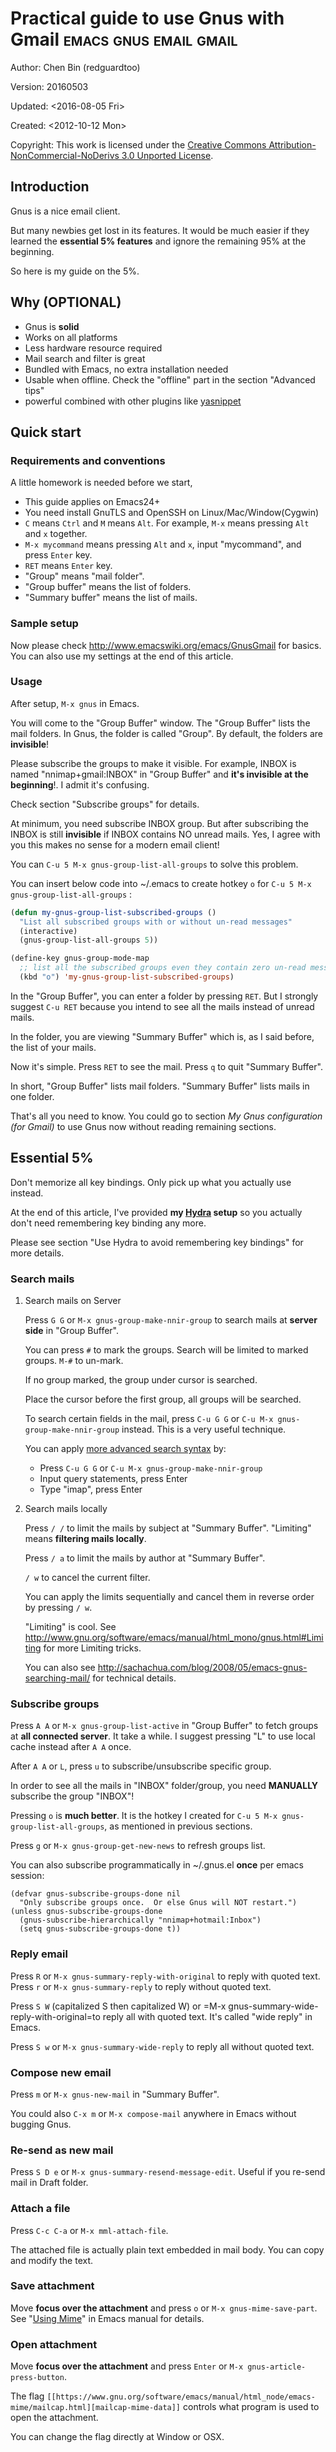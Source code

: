 #+OPTIONS: ^:{}
* Practical guide to use Gnus with Gmail                                        :emacs:gnus:email:gmail:
  :PROPERTIES:
  :ID:       o2b:C45FB98A-3872-4877-9E50-5BBAFAE0561C
  :POST_DATE: 2012-10-12 17:14:00
  :POST_SLUG: notes-on-using-gnus
  :POSTID:   403
  :UPDATE_DATE: 2014-08-09 06:18:51
  :END:
Author: Chen Bin (redguardtoo)

Version: 20160503

Updated: <2016-08-05 Fri>

Created: <2012-10-12 Mon>

Copyright: This work is licensed under the [[http://creativecommons.org/licenses/by-nc-nd/3.0/][Creative Commons Attribution-NonCommercial-NoDerivs 3.0 Unported License]].

** Introduction
Gnus is a nice email client.

But many newbies get lost in its features. It would be much easier if they learned the *essential 5% features* and ignore the remaining 95% at the beginning.

So here is my guide on the 5%.

** Why (OPTIONAL)
- Gnus is *solid*
- Works on all platforms
- Less hardware resource required
- Mail search and filter is great
- Bundled with Emacs, no extra installation needed
- Usable when offline. Check the "offline" part in the section "Advanced tips"
- powerful combined with other plugins like [[https://github.com/capitaomorte/yasnippet][yasnippet]]

** Quick start
*** Requirements and conventions
A little homework is needed before we start,
- This guide applies on Emacs24+
- You need install GnuTLS and OpenSSH on Linux/Mac/Window(Cygwin)
- =C= means =Ctrl= and =M= means =Alt=. For example, =M-x= means pressing =Alt= and =x= together.
- =M-x mycommand= means pressing =Alt= and =x=, input "mycommand", and press =Enter= key.
- =RET= means =Enter= key.
- "Group" means "mail folder".
- "Group buffer" means the list of folders.
- "Summary buffer" means the list of mails.

*** Sample setup
Now please check [[http://www.emacswiki.org/emacs/GnusGmail]] for basics. You can also use my settings at the end of this article.

*** Usage
After setup, =M-x gnus= in Emacs.

You will come to the "Group Buffer" window. The "Group Buffer" lists the mail folders. In Gnus, the folder is called "Group". By default, the folders are *invisible*!

Please subscribe the groups to make it visible. For example, INBOX is named "nnimap+gmail:INBOX" in "Group Buffer" and *it's invisible at the beginning*!. I admit it's confusing.

Check section "Subscribe groups" for details.

At minimum, you need subscribe INBOX group. But after subscribing the INBOX is still *invisible* if INBOX contains NO unread mails. Yes, I agree with you this makes no sense for a modern email client!

You can =C-u 5 M-x gnus-group-list-all-groups= to solve this problem.

You can insert below code into ~/.emacs to create hotkey =o= for =C-u 5 M-x gnus-group-list-all-groups= :
#+BEGIN_SRC emacs-lisp
(defun my-gnus-group-list-subscribed-groups ()
  "List all subscribed groups with or without un-read messages"
  (interactive)
  (gnus-group-list-all-groups 5))

(define-key gnus-group-mode-map
  ;; list all the subscribed groups even they contain zero un-read messages
  (kbd "o") 'my-gnus-group-list-subscribed-groups)
#+END_SRC

In the "Group Buffer", you can enter a folder by pressing =RET=. But I strongly suggest =C-u RET= because you intend to see all the mails instead of unread mails.

In the folder, you are viewing "Summary Buffer" which is, as I said before, the list of your mails.

Now it's simple. Press =RET= to see the mail. Press =q= to quit "Summary Buffer".

In short, "Group Buffer" lists mail folders. "Summary Buffer" lists mails in one folder.

That's all you need to know. You could go to section [[My Gnus configuration (for Gmail)]] to use Gnus now without reading remaining sections.
** Essential 5%
Don't memorize all key bindings. Only pick up what you actually use instead.

At the end of this article, I've provided *my [[https://github.com/abo-abo/hydra][Hydra]] setup* so you actually don't need remembering key binding any more.

Please see section "Use Hydra to avoid remembering key bindings" for more details.
*** Search mails
**** Search mails on Server
Press =G G= or =M-x gnus-group-make-nnir-group= to search mails at *server side* in "Group Buffer".

You can press =#= to mark the groups.  Search will be limited to marked groups. =M-#= to un-mark.

If no group marked, the group under cursor is searched.

Place the cursor before the first group, all groups will be searched.

To search certain fields in the mail, press =C-u G G= or =C-u M-x gnus-group-make-nnir-group= instead. This is a very useful technique.

You can apply [[http://tools.ietf.org/html/rfc3501#section-6.4.4][more advanced search syntax]] by:
- Press =C-u G G= or =C-u M-x gnus-group-make-nnir-group=
- Input query statements, press Enter
- Type "imap", press Enter

**** Search mails locally
Press =/ /= to limit the mails by subject at "Summary Buffer". "Limiting" means *filtering mails locally*.

Press =/ a= to limit the mails by author at "Summary Buffer".

=/ w= to cancel the current filter.

You can apply the limits sequentially and cancel them in reverse order by pressing =/ w=.

"Limiting" is cool. See [[http://www.gnu.org/software/emacs/manual/html_mono/gnus.html#Limiting]] for more Limiting tricks.

You can also see [[http://sachachua.com/blog/2008/05/emacs-gnus-searching-mail/]] for technical details.

*** Subscribe groups
Press =A A= or =M-x gnus-group-list-active= in "Group Buffer" to fetch groups at *all connected server*. It take a while. I suggest pressing "L" to use local cache instead after =A A= once.

After =A A= or =L=, press =u= to subscribe/unsubscribe specific group.

In order to see all the mails in "INBOX" folder/group, you need *MANUALLY* subscribe the group "INBOX"!

Pressing =o= is *much better*. It is the hotkey I created for =C-u 5 M-x gnus-group-list-all-groups=, as mentioned in previous sections.

Press =g= or =M-x gnus-group-get-new-news= to refresh groups list.

You can also subscribe programmatically in ~/.gnus.el *once* per emacs session:
#+begin_src elisp
(defvar gnus-subscribe-groups-done nil
  "Only subscribe groups once.  Or else Gnus will NOT restart.")
(unless gnus-subscribe-groups-done
  (gnus-subscribe-hierarchically "nnimap+hotmail:Inbox")
  (setq gnus-subscribe-groups-done t))
#+end_src
*** Reply email
Press =R= or =M-x gnus-summary-reply-with-original= to reply with quoted text. Press =r= or =M-x gnus-summary-reply= to reply without quoted text.

Press =S W= (capitalized S then capitalized W) or =M-x gnus-summary-wide-reply-with-original=to reply all with quoted text. It's called "wide reply" in Emacs.

Press =S w= or =M-x gnus-summary-wide-reply= to reply all without quoted text.
*** Compose new email
Press =m= or =M-x gnus-new-mail= in "Summary Buffer".

You could also =C-x m= or =M-x compose-mail= anywhere in Emacs without bugging Gnus.
*** Re-send as new mail
Press =S D e= or =M-x gnus-summary-resend-message-edit=. Useful if you re-send mail in Draft folder.
*** Attach a file
Press =C-c C-a= or =M-x mml-attach-file=.

The attached file is actually plain text embedded in mail body. You can copy and modify the text.
*** Save attachment
Move *focus over the attachment* and press =o= or =M-x gnus-mime-save-part=. See "[[http://www.gnu.org/software/emacs/manual/html_node/gnus/Using-MIME.html][Using Mime]]" in Emacs manual for details.
*** Open attachment
Move *focus over the attachment* and press =Enter= or =M-x gnus-article-press-button=.

The flag =[[https://www.gnu.org/software/emacs/manual/html_node/emacs-mime/mailcap.html][mailcap-mime-data]]= controls what program is used to open the attachment.

You can change the flag directly at Window or OSX.

At Linux, use =M-x mailcap-parse-mailcaps= to load data from ~/.mailcap into =mailcap-mime-data=.

My ~/.mailcap:
#+begin_src conf
# url
text/html; w3m -I %{charset} -T text/html; copiousoutput;

# image viewer
image/*; feh -F -d -S filename '%s';

# pdf
application/pdf; zathura '%s';
image/pdf; zathura '%s'

# video
video/* ; mplayer '%s'
audio/* ; mplayer '%s'

# Office files.
application/msword; soffice '%s'
application/rtf; soffice '%s'
text/richtext; soffice '%s'
application/vnd.ms-excel; soffice '%s'
application/vnd.ms-powerpoint; soffice '%s'
#+end_src

*** Send email
Press =C-c C-c= or =M-x message-send-and-exit=.
*** Refresh "Summary Buffer" (check new mails)
hotkey =/ N= or =M-x gnus-summary-insert-new-articles=.
*** Make all mails visible (IMPORTANT)
Press =C-u RET= on the selected group in "Group Buffer", or =C-u M-g= in "Summary Buffer".

That's the *most important part* of this article! By default, Gnus only displays unread mails.

Check [[http://stackoverflow.com/questions/4982831/i-dont-want-to-expire-mail-in-gnus]] for details.
*** Forward mail
Press =C-c C-f= or =M-x gnus-summary-mail-forward= in "Summary Buffer".

You can mark multiple mails to forward (hotkey is "#") and forward them in one mail. [[https://plus.google.com/112423173565156165016/posts][Holger Schauer]] provided the tip.

After the forwarded email is created, you may copy the body of that email without sending it. The copied content could be inserted into new mail.
*** Mark mails as read
Press =c= either in "Summary Buffer" or "Group Buffer". This is *my most frequently used command* which it's superior to Google's own UI!
*** Tree view of mail folders
[[http://www.gnu.org/software/emacs/manual/html_node/gnus/Group-Topics.html][Group Topics]] is used to re-organize the mail folder into tree view.

For example, you can place mail folders from Gmail into "gmail" topic, mails from Outlook.com into "hotmail" topic, place "gmail" and "hotmail" under root topic "Gnus".

The setup is only one line,
#+begin_src elisp
(add-hook 'gnus-group-mode-hook 'gnus-topic-mode)
#+end_src

After setup, you can read its [[http://www.gnu.org/software/emacs/manual/html_node/gnus/Topic-Commands.html][official manual]] to learn its commands to organize mail folders *manually*.

It's tiresome to do this folder organizing thing again and again on different computers.

So you'd better save all the trouble and  use my way instead.

All you need to do is to insert below code into ~/.gnus.el and you are done,
#+begin_src elisp
(eval-after-load 'gnus-topic
  '(progn
     (setq gnus-message-archive-group '((format-time-string "sent.%Y")))
     (setq gnus-topic-topology '(("Gnus" visible)
                                 (("misc" visible))
                                 (("hotmail" visible nil nil))
                                 (("gmail" visible nil nil))))

     ;; Please not the key of topic is specified in my sample setup
     (setq gnus-topic-alist '(("hotmail" ; the key of topic
                               "nnimap+hotmail:Inbox"
                               "nnimap+hotmail:Drafts"
                               "nnimap+hotmail:Sent")
                              ("gmail" ; the key of topic
                               "INBOX"
                               "[Gmail]/Sent Mail"
                               "Drafts")
                              ("misc" ; the key of topic
                               "nnfolder+archive:sent.2015-12"
                               "nnfolder+archive:sent.2016"
                               "nndraft:drafts")
                              ("Gnus")))))
#+end_src

Instead remembering topic commands, editing above snippet is more straightforward. The only requirement is a little bit of Emacs Lisp knowledge.

The flag =gnus-message-archive-group= defines archive folder of sent mail. By default new folder is created *monthly*. My setup creates the folder *yearly*.
** Advanced tips
*** Windows?
It's *100% usable* if you install [[https://www.cygwin.com/][Cygwin]] at first.

Gnus from Cygwin version of Emacs works out of the box.

Native [[https://ftp.gnu.org/gnu/emacs/windows/][Emacs for Windows]] need a little setup:
- Right-click "My Computer" and go to "Properties -> Advanced -> Environmental Variables"
- Setup *user variables* which does not require Administrator right
- Set the variable "HOME" to the parent directory of your ".emacs.d" directory
- Set the variable "PATH" to the "C:\cygwin64\bin". I suppose Cygwin is installed at driver C.
- Install GnuTLS and OpenSSH through Cygwin's package manager
*** Outlook?
Exchange/Outlook users could read my post [[http://blog.binchen.org/posts/how-to-get-email-from-exchange-server-without-outlook.html]].

You need one portable Java program [[http://davmail.sourceforge.net/][Davmail]]. That's enough in 99% companies. But if your Administrator is evil, you need use [[http://ewseditor.codeplex.com/][EWSEditor]] for once.
*** Auto-complete mail address
Install [[http://bbdb.sourceforge.net/][BBDB]]  through [[http://melpa.milkbox.net/#/bbdb][melpa]]. It is a email address database written in Emacs Lisp.

You can always use =M-x bbdb-complete-name= and =M-x bbdb-complete-mail= provided by BBDB.

But there are are another two better plugins based on BBDB (so you still need install BBDB at first):
- [[https://github.com/company-mode/company-mode][company-mode]] 
- [[https://github.com/tumashu/bbdb-handy][bbdb-handy]]

You only need one of them.

*** Synchronize from Gmail contacts
Please,
- Go to [[https://www.google.com/contacts/]]
- Click "More -> Export -> vCard Format -> Export"
- Install [[https://github.com/redguardtoo/gmail2bbdb]] (developed by me) and press =M-x gmail2bbdb-import-file=. The contacts will be output into ~/.bbdb which is automatically detected by Emacs

Other plugins are strict on versions of BBDB. Mine doesn't have such issue.
*** Customize "From" field
Easiest solution is to switch the FROM field dynamically by =M-x toggle-mail-from-field=:
#+begin_src elisp
(defun toggle-mail-from-field ()
  (interactive)
  (cond
   ((string= "personal@gmail.com" user-mail-address)
    (setq user-mail-address "myname@office.com"))
   (t
    (setq user-mail-address "personal@gmail.com")))
  (message "Mail FROM: %s" user-mail-address))
#+end_src

A more complex solution is setup FROM field by the computer you are using:
#+BEGIN_SRC emacs-lisp
;; (getenv "HOSTNAME") won't work because $HOSTNAME is not an env variable
;; (system-name) won't work because my /etc/hosts has some weird setup in office
(setq my-hostname (with-temp-buffer
        (shell-command "hostname" t)
        (goto-char (point-max))
        (delete-char -1)
        (buffer-string)))

(defun at-office ()
  (interactive)
  (and (string= my-hostname "my-sydney-workpc")
       (not (or (string= my-hostname "homepc")
                (string= my-hostname "eee")))))

(setq user-full-name "My Name"
      user-mail-address (if (at-office) "me@mycompany.com" "me@gmail.com"))
#+END_SRC

Please note,
- Command line program =hostname= is better than Emacs function =(system-name)=
- I works on several computers which does *not* belong to me, so I cannot change /etc/hosts which =(system-name)= try to access
- Please [[http://support.google.com/a/bin/answer.py?hl=en&answer=22370][verify]] your email address at Gmail if you use Google's SMTP server

*** Classify email
[[http://getpopfile.org/][Popfile]].

You may think [[http://www.google.com/inbox/][Google's Inbox]] equals to Popfile. Trust me, it's not. You only need Popfile!

Popfile is open sourced. The data is stored *locally* with my full control. For example, the algorithm trained by Gmail can be used to classify mails from Microsoft Exchange Mail Server.

Check [[http://blog.binchen.org/posts/use-popfile-at-linux.html]] for details.
*** Write HTML mail
Use [[http://orgmode.org/worg/org-contrib/org-mime.html][org-mime]].

Usage is simple. Write mail in org format and =M-x org-mime-htmlize=.

Please use my patched [[https://github.com/redguardtoo/][org-mime]] which supports Emacs 24.
*** Read HTML mail
Install [[http://w3m.sourceforge.net/][w3m]] and [[http://www.emacswiki.org/emacs/emacs-w3m][emacs-w3m]].

Then insert below code into ~/.emacs,
#+BEGIN_SRC emacs-lisp
(setq mm-text-html-renderer 'w3m)
#+END_SRC
*** Read mail offline
Go to the "Summary Buffer".

You need mark the mails by press =!= or =M-x gnus-summary-tick-article-forward=.

The marked mails enter the disk cache. They can be read offline.

You may remove it from the disk cache by =M-x gnus-summary-put-mark-as-read=.

You also need insert below code into ~/.emacs,
#+BEGIN_SRC emacs-lisp
(setq gnus-use-cache t)
#+END_SRC
Above code set =gnus-use-cache= to true to use the cache to the full extent by "wasting" *tens of megabytes* disk space.

The disk cache is located at "~/News/cache/". You can back it up with GitHub's private repository.
*** Multiple accounts
You only need copy the code containing "gnus-secondary-select-methods" from my setup.

Here is a sample setup,
#+BEGIN_SRC emacs-lisp
(add-to-list 'gnus-secondary-select-methods
             '(nnimap "gmail-second"
                      (nnimap-address "imap.gmail.com")
                      (nnimap-server-port 993)
                      (nnimap-stream ssl)
                      (nnir-search-engine imap)
                      ; @see http://www.gnu.org/software/emacs/manual/html_node/gnus/Expiring-Mail.html
                      ;; press 'E' to expire email
                      (nnmail-expiry-target "nnimap+gmail:[Gmail]/Trash")
                      (nnmail-expiry-wait 90)))
#+END_SRC

=gnus-secondary-select-methods= is the list of your email accounts.

The information of multiple accounts is stored at ~/.authinfo.gpg.
*** Why Gnus displays more mails than Gmail
Gnus counts by individual mail. Gmail count by mail thread.
*** Subscribe "[Gmail]/Sent Mail" folder
So Gnus can track *all sent mails*.
*** Reconnect mail server
Press =M-x gnus-group-enter-server-mode= to go into server list.

Move the cursor to "offline" server then press =M-x gnus-server-open-server=.
*** Use Hydra to avoid remembering key bindings
- Install [[https://github.com/abo-abo/hydra][Hydra]] through [[http://melpa.org/]]
- Insert below code into ~/.emacs. Then press =C-c C-y= when composing mail. Press =y= in other modes

#+begin_src elisp
(eval-after-load 'gnus-group
  '(progn
     (defhydra hydra-gnus-group (:color blue)
       "Do?"
       ("a" gnus-group-list-active "REMOTE groups A A")
       ("l" gnus-group-list-all-groups "LOCAL groups L")
       ("c" gnus-topic-catchup-articles "Read all c")
       ("G" gnus-group-make-nnir-group "Search server G G")
       ("g" gnus-group-get-new-news "Refresh g")
       ("s" gnus-group-enter-server-mode "Servers")
       ("m" gnus-group-new-mail "Compose m OR C-x m")
       ("#" gnus-topic-mark-topic "mark #")
       ("q" nil "cancel"))
     ;; y is not used by default
     (define-key gnus-group-mode-map "y" 'hydra-gnus-group/body)))

;; gnus-summary-mode
(eval-after-load 'gnus-sum
  '(progn
     (defhydra hydra-gnus-summary (:color blue)
       "Do?"
       ("n" gnus-summary-insert-new-articles "Refresh / N")
       ("f" gnus-summary-mail-forward "Forward C-c C-f")
       ("!" gnus-summary-tick-article-forward "Mail -> disk !")
       ("p" gnus-summary-put-mark-as-read "Mail <- disk")
       ("c" gnus-summary-catchup-and-exit "Read all c")
       ("e" gnus-summary-resend-message-edit "Resend S D e")
       ("R" gnus-summary-reply-with-original "Reply with original R")
       ("r" gnus-summary-reply "Reply r")
       ("W" gnus-summary-wide-reply-with-original "Reply all with original S W")
       ("w" gnus-summary-wide-reply "Reply all S w")
       ("#" gnus-topic-mark-topic "mark #")
       ("q" nil "cancel"))
     ;; y is not used by default
     (define-key gnus-summary-mode-map "y" 'hydra-gnus-summary/body)))

;; gnus-article-mode
(eval-after-load 'gnus-art
  '(progn
     (defhydra hydra-gnus-article (:color blue)
       "Do?"
       ("f" gnus-summary-mail-forward "Forward")
       ("R" gnus-article-reply-with-original "Reply with original R")
       ("r" gnus-article-reply "Reply r")
       ("W" gnus-article-wide-reply-with-original "Reply all with original S W")
       ("o" gnus-mime-save-part "Save attachment at point o")
       ("w" gnus-article-wide-reply "Reply all S w")
       ("q" nil "cancel"))
     ;; y is not used by default
     (define-key gnus-article-mode-map "y" 'hydra-gnus-article/body)))

(eval-after-load 'message
  '(progn
     (defhydra hydra-message (:color blue)
       "Do?"
       ("ca" mml-attach-file "Attach C-c C-a")
       ("cc" message-send-and-exit "Send C-c C-c")
       ("q" nil "cancel"))
     (global-set-key (kbd "C-c C-y") 'hydra-message/body)))
#+end_src

** My setup
This setup requires Emacs 24.3 at minimum.

Please note the *multiple accounts at the same mail server is troublesome*. Don't waste time on it.

My ~/.gnus.el,
#+BEGIN_SRC emacs-lisp
(require 'nnir)

;; @see http://www.emacswiki.org/emacs/GnusGmail#toc1
(setq gnus-select-method '(nntp "news.gmane.org")) ;; if you read news groups

;; ask encryption password once
(setq epa-file-cache-passphrase-for-symmetric-encryption t)

;; @see http://gnus.org/manual/gnus_397.html
(add-to-list 'gnus-secondary-select-methods
             '(nnimap "gmail"
                      (nnimap-address "imap.gmail.com")
                      (nnimap-server-port 993)
                      (nnimap-stream ssl)
                      (nnir-search-engine imap)
                      ; @see http://www.gnu.org/software/emacs/manual/html_node/gnus/Expiring-Mail.html
                      ;; press 'E' to expire email
                      (nnmail-expiry-target "nnimap+gmail:[Gmail]/Trash")
                      (nnmail-expiry-wait 90)))

;; OPTIONAL, the setup for Microsoft Hotmail
(add-to-list 'gnus-secondary-select-methods
             '(nnimap "hotmail"
                      (nnimap-address "imap-mail.outlook.com")
                      (nnimap-server-port 993)
                      (nnimap-stream ssl)
                      (nnir-search-engine imap)
                      (nnmail-expiry-wait 90)))

(setq gnus-thread-sort-functions
      '((not gnus-thread-sort-by-date)
        (not gnus-thread-sort-by-number)))

; NO 'passive
(setq gnus-use-cache t)

;; BBDB: Address list
(add-to-list 'load-path "/where/you/place/bbdb/")
(require 'bbdb)
(bbdb-initialize 'message 'gnus 'sendmail)
(add-hook 'gnus-startup-hook 'bbdb-insinuate-gnus)
(setq bbdb/mail-auto-create-p t
      bbdb/news-auto-create-p t)

;; auto-complete emacs address using bbdb UI
(add-hook 'message-mode-hook
          '(lambda ()
             (flyspell-mode t)
             (local-set-key "<TAB>" 'bbdb-complete-name)))

;; Fetch only part of the article if we can.
;; I saw this in someone's .gnus
(setq gnus-read-active-file 'some)

;; open attachment
(eval-after-load 'mailcap
  '(progn
     (cond
      ;; on OSX, maybe change mailcap-mime-data?
      ((eq system-type 'darwin))
      ;; on Windows, maybe change mailcap-mime-data?
      ((eq system-type 'windows-nt))
      (t
       ;; Linux, read ~/.mailcap
       (mailcap-parse-mailcaps)))));; Tree view for groups.

(add-hook 'gnus-group-mode-hook 'gnus-topic-mode)

;; Threads!  I hate reading un-threaded email -- especially mailing
;; lists.  This helps a ton!
(setq gnus-summary-thread-gathering-function 'gnus-gather-threads-by-subject)

;; Also, I prefer to see only the top level message.  If a message has
;; several replies or is part of a thread, only show the first message.
;; `gnus-thread-ignore-subject' will ignore the subject and
;; look at 'In-Reply-To:' and 'References:' headers.
(setq gnus-thread-hide-subtree t)
(setq gnus-thread-ignore-subject t)

;; Personal Information
(setq user-full-name "My Name"
      user-mail-address "username@gmail.com")

;; Read HTML mail
;; You need install the command line web browser 'w3m' and Emacs plugin 'w3m'
(setq mm-text-html-renderer 'w3m)

;; Setup to send email through SMTP
(setq message-send-mail-function 'smtpmail-send-it
      smtpmail-default-smtp-server "smtp.gmail.com"
      smtpmail-smtp-service 587
      smtpmail-local-domain "homepc")
;; http://www.gnu.org/software/emacs/manual/html_node/gnus/_005b9_002e2_005d.html
(setq gnus-use-correct-string-widths nil)

(eval-after-load 'gnus-topic
  '(progn
     (setq gnus-message-archive-group '((format-time-string "sent.%Y")))
     (setq gnus-server-alist '(("archive" nnfolder "archive" (nnfolder-directory "~/Mail/archive")
                                (nnfolder-active-file "~/Mail/archive/active")
                                (nnfolder-get-new-mail nil)
                                (nnfolder-inhibit-expiry t))))

     (setq gnus-topic-topology '(("Gnus" visible)
                                 (("misc" visible))
                                 (("hotmail" visible nil nil))
                                 (("gmail" visible nil nil))))

     (setq gnus-topic-alist '(("hotmail" ; the key of topic
                               "nnimap+hotmail:Inbox"
                               "nnimap+hotmail:Drafts"
                               "nnimap+hotmail:Sent"
                               "nnimap+hotmail:Junk"
                               "nnimap+hotmail:Deleted")
                              ("gmail" ; the key of topic
                               "INBOX"
                               "[Gmail]/Sent Mail"
                               "[Gmail]/Trash"
                               "Sent Messages"
                               "Drafts")
                              ("misc" ; the key of topic
                               "nnfolder+archive:sent.2015-12"
                               "nnfolder+archive:sent.2016"
                               "nnfolder+archive:sent.2017"
                               "nndraft:drafts")
                              ("Gnus")))))
#+END_SRC

Your login and password is stored at "~/.authinfo.gpg" which is read by Gnus. =C-h v auth-sources= for more information.

Multiple mail accounts share one ".authinfo.gpg",
#+BEGIN_SRC conf
machine imap.gmail.com login username@gmail.com password my-secret-password port 993
machine smtp.gmail.com login username@gmail.com password my-secret-password port 587
machine imap-mail.outlook.com login username@hotmail.com password my-secret-password port 993
#+END_SRC

Please note ".authinfo.gpg" is encrypted. Emacs will do the encryption/description automatically if file extension is ".gpg". See [[http://emacswiki.org/emacs/EasyPG]] for details.

